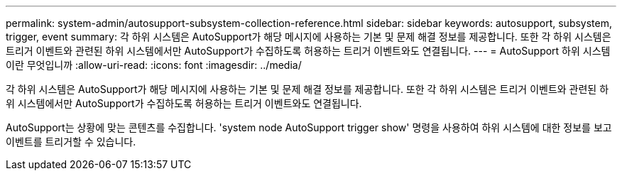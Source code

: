 ---
permalink: system-admin/autosupport-subsystem-collection-reference.html 
sidebar: sidebar 
keywords: autosupport, subsystem, trigger, event 
summary: 각 하위 시스템은 AutoSupport가 해당 메시지에 사용하는 기본 및 문제 해결 정보를 제공합니다. 또한 각 하위 시스템은 트리거 이벤트와 관련된 하위 시스템에서만 AutoSupport가 수집하도록 허용하는 트리거 이벤트와도 연결됩니다. 
---
= AutoSupport 하위 시스템이란 무엇입니까
:allow-uri-read: 
:icons: font
:imagesdir: ../media/


[role="lead"]
각 하위 시스템은 AutoSupport가 해당 메시지에 사용하는 기본 및 문제 해결 정보를 제공합니다. 또한 각 하위 시스템은 트리거 이벤트와 관련된 하위 시스템에서만 AutoSupport가 수집하도록 허용하는 트리거 이벤트와도 연결됩니다.

AutoSupport는 상황에 맞는 콘텐츠를 수집합니다. 'system node AutoSupport trigger show' 명령을 사용하여 하위 시스템에 대한 정보를 보고 이벤트를 트리거할 수 있습니다.
